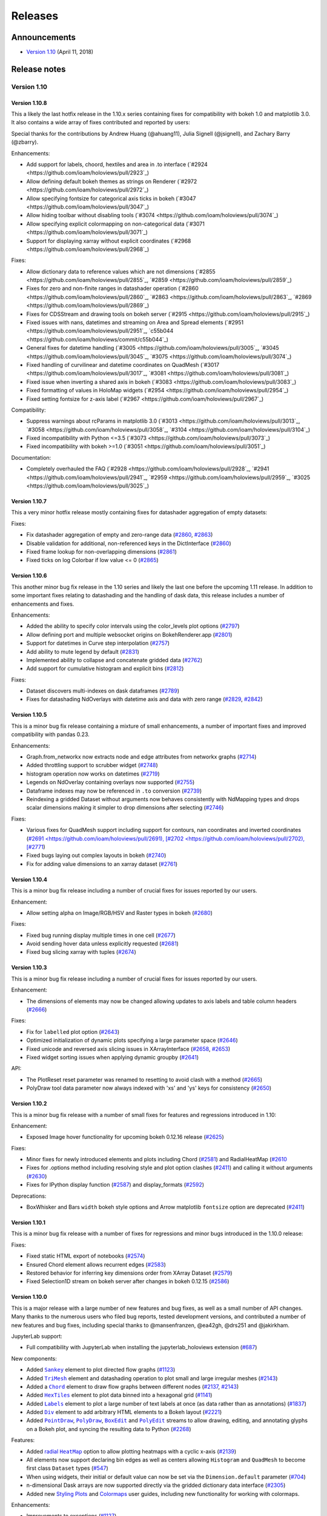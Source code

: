 Releases
========

  .. Converted from RST using: pandoc -s -t rst ../CHANGELOG.md -o CHANGELOG.rst
     Take care with backticks in links!

Announcements
*************

* `Version 1.10 <http://blog.holoviews.org/release_1.10.html>`__ (April 11, 2018)


Release notes
*************

Version 1.10
~~~~~~~~~~~~

Version 1.10.8
--------------

This a likely the last hotfix release in the 1.10.x series containing
fixes for compatibility with bokeh 1.0 and matplotlib 3.0. It also
contains a wide array of fixes contributed and reported by users:

Special thanks for the contributions by Andrew Huang (@ahuang11),
Julia Signell (@jsignell), and Zachary Barry (@zbarry).

Enhancements:

- Add support for labels, choord, hextiles and area in .to interface
  (`#2924 <https://github.com/ioam/holoviews/pull/2923`_)
- Allow defining default bokeh themes as strings on Renderer
  (`#2972 <https://github.com/ioam/holoviews/pull/2972`_)
- Allow specifying fontsize for categorical axis ticks in bokeh
  (`#3047 <https://github.com/ioam/holoviews/pull/3047`_)
- Allow hiding toolbar without disabling tools
  (`#3074 <https://github.com/ioam/holoviews/pull/3074`_)
- Allow specifying explicit colormapping on non-categorical data
  (`#3071 <https://github.com/ioam/holoviews/pull/3071`_)
- Support for displaying xarray without explicit coordinates
  (`#2968 <https://github.com/ioam/holoviews/pull/2968`_)

Fixes:

- Allow dictionary data to reference values which are not dimensions
  (`#2855 <https://github.com/ioam/holoviews/pull/2855`_,
  `#2859 <https://github.com/ioam/holoviews/pull/2859`_)
- Fixes for zero and non-finite ranges in datashader operation
  (`#2860 <https://github.com/ioam/holoviews/pull/2860`_,
  `#2863 <https://github.com/ioam/holoviews/pull/2863`_,
  `#2869 <https://github.com/ioam/holoviews/pull/2869`_)
- Fixes for CDSStream and drawing tools on bokeh server
  (`#2915 <https://github.com/ioam/holoviews/pull/2915`_)
- Fixed issues with nans, datetimes and streaming on Area and Spread
  elements (`#2951 <https://github.com/ioam/holoviews/pull/2951`_,
  `c55b044 <https://github.com/ioam/holoviews/commit/c55b044`_)
- General fixes for datetime handling
  (`#3005 <https://github.com/ioam/holoviews/pull/3005`_,
  `#3045 <https://github.com/ioam/holoviews/pull/3045`_,
  `#3075 <https://github.com/ioam/holoviews/pull/3074`_)
- Fixed handling of curvilinear and datetime coordinates on QuadMesh
  (`#3017 <https://github.com/ioam/holoviews/pull/3017`_,
  `#3081 <https://github.com/ioam/holoviews/pull/3081`_)
- Fixed issue when inverting a shared axis in bokeh
  (`#3083 <https://github.com/ioam/holoviews/pull/3083`_)
- Fixed formatting of values in HoloMap widgets
  (`#2954 <https://github.com/ioam/holoviews/pull/2954`_)
- Fixed setting fontsize for z-axis label
  (`#2967 <https://github.com/ioam/holoviews/pull/2967`_)

Compatibility:

- Suppress warnings about rcParams in matplotlib 3.0
  (`#3013 <https://github.com/ioam/holoviews/pull/3013`_,
  `#3058 <https://github.com/ioam/holoviews/pull/3058`_,
  `#3104 <https://github.com/ioam/holoviews/pull/3104`_)
- Fixed incompatibility with Python <=3.5
  (`#3073 <https://github.com/ioam/holoviews/pull/3073`_)
- Fixed incompatibility with bokeh >=1.0
  (`#3051 <https://github.com/ioam/holoviews/pull/3051`_)

Documentation:

- Completely overhauled the FAQ
  (`#2928 <https://github.com/ioam/holoviews/pull/2928`_,
  `#2941 <https://github.com/ioam/holoviews/pull/2941`_,
  `#2959 <https://github.com/ioam/holoviews/pull/2959`_,
  `#3025 <https://github.com/ioam/holoviews/pull/3025`_)


Version 1.10.7
--------------

This a very minor hotfix release mostly containing fixes for datashader
aggregation of empty datasets:

Fixes:

- Fix datashader aggregation of empty and zero-range data
  (`#2860 <https://github.com/ioam/holoviews/pull/2860>`_,
  `#2863 <https://github.com/ioam/holoviews/pull/2863>`_)
- Disable validation for additional, non-referenced keys in the
  DictInterface (`#2860 <https://github.com/ioam/holoviews/pull/2860>`_)
- Fixed frame lookup for non-overlapping dimensions
  (`#2861 <https://github.com/ioam/holoviews/pull/2861>`_)
- Fixed ticks on log Colorbar if low value <= 0
  (`#2865 <https://github.com/ioam/holoviews/pull/2865>`_)


Version 1.10.6
--------------

This another minor bug fix release in the 1.10 series and likely the
last one before the upcoming 1.11 release. In addition to some important
fixes relating to datashading and the handling of dask data, this
release includes a number of enhancements and fixes.

Enhancements:

- Added the ability to specify color intervals using the color_levels
  plot options (`#2797 <https://github.com/ioam/holoviews/pull/2797>`_)
- Allow defining port and multiple websocket origins on BokehRenderer.app
  (`#2801 <https://github.com/ioam/holoviews/pull/2801>`_)
- Support for datetimes in Curve step interpolation
  (`#2757 <https://github.com/ioam/holoviews/pull/2757>`_)
- Add ability to mute legend by default
  (`#2831 <https://github.com/ioam/holoviews/pull/2831>`_)
- Implemented ability to collapse and concatenate gridded data
  (`#2762 <https://github.com/ioam/holoviews/pull/2762>`_)
- Add support for cumulative histogram and explicit bins
  (`#2812 <https://github.com/ioam/holoviews/pull/2812>`_)

Fixes:

- Dataset discovers multi-indexes on dask dataframes
  (`#2789 <https://github.com/ioam/holoviews/pull/2789>`_)
- Fixes for datashading NdOverlays with datetime axis and data with
  zero range (`#2829 <https://github.com/ioam/holoviews/pull/2829>`_,
  `#2842 <https://github.com/ioam/holoviews/pull/2842>`_)

Version 1.10.5
--------------

This is a minor bug fix release containing a mixture of small
enhancements, a number of important fixes and improved compatibility
with pandas 0.23.

Enhancements:

- Graph.from_networkx now extracts node and edge attributes from
  networkx graphs
  (`#2714 <https://github.com/ioam/holoviews/pull/2714>`_)
- Added throttling support to scrubber widget
  (`#2748 <https://github.com/ioam/holoviews/pull/2748>`_)
- histogram operation now works on datetimes
  (`#2719 <https://github.com/ioam/holoviews/pull/2719>`_)
- Legends on NdOverlay containing overlays now supported
  (`#2755 <https://github.com/ioam/holoviews/pull/2755>`_)
- Dataframe indexes may now be referenced in ``.to`` conversion
  (`#2739 <https://github.com/ioam/holoviews/pull/2739>`_)
- Reindexing a gridded Dataset without arguments now behaves
  consistently with NdMapping types and drops scalar dimensions making
  it simpler to drop dimensions after selecting
  (`#2746 <https://github.com/ioam/holoviews/pull/2746>`_)

Fixes:

- Various fixes for QuadMesh support including support for contours,
  nan coordinates and inverted coordinates
  (`#2691 <https://github.com/ioam/holoviews/pull/2691),
  [#2702 <https://github.com/ioam/holoviews/pull/2702),
  [#2771 <https://github.com/ioam/holoviews/pull/2771>`_)
- Fixed bugs laying out complex layouts in bokeh
  (`#2740 <https://github.com/ioam/holoviews/pull/2740>`_)
- Fix for adding value dimensions to an xarray dataset
  (`#2761 <https://github.com/ioam/holoviews/pull/2761>`_)


Version 1.10.4
--------------

This is a minor bug fix release including a number of crucial fixes
for issues reported by our users.

Enhancement:

- Allow setting alpha on Image/RGB/HSV and Raster types in bokeh
  (`#2680 <https://github.com/ioam/holoviews/pull/2680>`_)

Fixes:

- Fixed bug running display multiple times in one cell
  (`#2677 <https://github.com/ioam/holoviews/pull/2677>`_)
- Avoid sending hover data unless explicitly requested
  (`#2681 <https://github.com/ioam/holoviews/pull/2681>`_)
- Fixed bug slicing xarray with tuples
  (`#2674 <https://github.com/ioam/holoviews/pull/2674>`_)


Version 1.10.3
--------------

This is a minor bug fix release including a number of crucial fixes for
issues reported by our users.

Enhancement:

-  The dimensions of elements may now be changed allowing updates to
   axis labels and table column headers
   (`#2666 <https://github.com/ioam/holoviews/pull/2666>`__)

Fixes:

-  Fix for ``labelled`` plot option
   (`#2643 <https://github.com/ioam/holoviews/pull/2643>`__)
-  Optimized initialization of dynamic plots specifying a large
   parameter space
   (`#2646 <https://github.com/ioam/holoviews/pull/2646>`__)
-  Fixed unicode and reversed axis slicing issues in XArrayInterface
   (`#2658 <https://github.com/ioam/holoviews/issues/2658>`__,
   `#2653 <https://github.com/ioam/holoviews/pull/2653>`__)
-  Fixed widget sorting issues when applying dynamic groupby
   (`#2641 <https://github.com/ioam/holoviews/issues/2641>`__)

API:

-  The PlotReset reset parameter was renamed to resetting to avoid clash
   with a method
   (`#2665 <https://github.com/ioam/holoviews/pull/2665>`__)
-  PolyDraw tool data parameter now always indexed with 'xs' and 'ys'
   keys for consistency
   (`#2650 <https://github.com/ioam/holoviews/issues/2650>`__)

Version 1.10.2
--------------

This is a minor bug fix release with a number of small fixes for
features and regressions introduced in 1.10:

Enhancement:

-  Exposed Image hover functionality for upcoming bokeh 0.12.16 release
   (`#2625 <https://github.com/ioam/holoviews/pull/2625>`__)

Fixes:

-  Minor fixes for newly introduced elements and plots including Chord
   (`#2581 <https://github.com/ioam/holoviews/issues/2581>`__) and
   RadialHeatMap
   (`#2610 <https://github.com/ioam/holoviews/issues/2610>`__
-  Fixes for .options method including resolving style and plot option
   clashes (`#2411 <https://github.com/ioam/holoviews/issues/2411>`__)
   and calling it without arguments
   (`#2630 <https://github.com/ioam/holoviews/pull/2630>`__)
-  Fixes for IPython display function
   (`#2587 <https://github.com/ioam/holoviews/issues/2587>`__) and
   display\_formats
   (`#2592 <https://github.com/ioam/holoviews/issues/2592>`__)

Deprecations:

-  BoxWhisker and Bars ``width`` bokeh style options and Arrow
   matplotlib ``fontsize`` option are deprecated
   (`#2411 <https://github.com/ioam/holoviews/issues/2411>`__)

Version 1.10.1
--------------

This is a minor bug fix release with a number of fixes for regressions
and minor bugs introduced in the 1.10.0 release:

Fixes:

-  Fixed static HTML export of notebooks
   (`#2574 <https://github.com/ioam/holoviews/pull/2574>`__)
-  Ensured Chord element allows recurrent edges
   (`#2583 <https://github.com/ioam/holoviews/pull/2583>`__)
-  Restored behavior for inferring key dimensions order from XArray
   Dataset (`#2579 <https://github.com/ioam/holoviews/pull/2579>`__)
-  Fixed Selection1D stream on bokeh server after changes in bokeh
   0.12.15 (`#2586 <https://github.com/ioam/holoviews/pull/2586>`__)

Version 1.10.0
--------------

This is a major release with a large number of new features and bug
fixes, as well as a small number of API changes. Many thanks to the
numerous users who filed bug reports, tested development versions, and
contributed a number of new features and bug fixes, including special
thanks to @mansenfranzen, @ea42gh, @drs251 and @jakirkham.

JupyterLab support:

-  Full compatibility with JupyterLab when installing the
   jupyterlab\_holoviews extension
   (`#687 <https://github.com/ioam/holoviews/issues/687>`__)

New components:

-  Added |Sankey|_ element to plot directed flow graphs
   (`#1123 <https://github.com/ioam/holoviews/issues/1123>`__)
-  Added |TriMesh|_ element
   and datashading operation to plot small and large irregular meshes
   (`#2143 <https://github.com/ioam/holoviews/issues/2143>`__)
-  Added a |Chord|_ element
   to draw flow graphs between different nodes
   (`#2137 <https://github.com/ioam/holoviews/issues/2137>`__,
   `#2143 <https://github.com/ioam/holoviews/pull/2143>`__)
-  Added |HexTiles|_ element
   to plot data binned into a hexagonal grid
   (`#1141 <https://github.com/ioam/holoviews/issues/1141>`__)
-  Added |Labels|_ element
   to plot a large number of text labels at once (as data rather than as
   annotations)
   (`#1837 <https://github.com/ioam/holoviews/issues/1837>`__)
-  Added |Div|_ element
   to add arbitrary HTML elements to a Bokeh layout
   (`#2221 <https://github.com/ioam/holoviews/issues/2221>`__)
-  Added |PointDraw|_, |PolyDraw|_, |BoxEdit|_ and |PolyEdit|_
   streams to allow drawing, editing, and annotating glyphs on a Bokeh
   plot, and syncing the resulting data to Python
   (`#2268 <https://github.com/ioam/holoviews/issues/2459>`__)

Features:

-  Added |radial HeatMap|_  option to allow plotting heatmaps with a cyclic x-axis
   (`#2139 <https://github.com/ioam/holoviews/pull/2139>`__)
-  All elements now support declaring bin edges as well as centers
   allowing ``Histogram`` and ``QuadMesh`` to become first class
   ``Dataset`` types
   (`#547 <https://github.com/ioam/holoviews/issues/547>`__)
-  When using widgets, their initial or default value can now be set via
   the ``Dimension.default`` parameter
   (`#704 <https://github.com/ioam/holoviews/issues/704>`__)
-  n-dimensional Dask arrays are now supported directly via the gridded
   dictionary data interface
   (`#2305 <https://github.com/ioam/holoviews/pull/2305>`__)
-  Added new `Styling
   Plots <http://holoviews.org/user_guide/Styling_Plots.html>`__ and
   `Colormaps <http://holoviews.org/user_guide/Colormaps.html>`__ user
   guides, including new functionality for working with colormaps.

Enhancements:

-  Improvements to exceptions
   (`#1127 <https://github.com/ioam/holoviews/issues/1127>`__)
-  Toolbar position and merging (via a new ``merge_toolbar`` option) can
   now be controlled for Layout and Grid plots
   (`#1977 <https://github.com/ioam/holoviews/issues/1977>`__)
-  Bokeh themes can now be applied at the renderer level
   (`#1861 <https://github.com/ioam/holoviews/issues/1861>`__)
-  Dataframe and Series index can now be referenced by name when
   constructing an element
   (`#2000 <https://github.com/ioam/holoviews/issues/2000>`__)
-  Option-setting methods such as ``.opts``, ``.options`` and
   ``hv.opts`` now allow specifying the backend instead of defaulting to
   the current backend
   (`#1801 <https://github.com/ioam/holoviews/issues/1801>`__)
-  Handled API changes in streamz 0.3.0 in Buffer stream
   (`#2409 <https://github.com/ioam/holoviews/issues/2409>`__)
-  Supported GIF output on windows using new Matplotlib pillow animation
   support (`#385 <https://github.com/ioam/holoviews/issues/385>`__)
-  Provided simplified interface to ``rasterize`` most element types
   using datashader
   (`#2465 <https://github.com/ioam/holoviews/pull/2465>`__)
-  ``Bivariate`` element now support ``levels`` as a plot option
   (`#2099 <https://github.com/ioam/holoviews/issues/2099>`__)
-  ``NdLayout`` and ``GridSpace`` now consistently support ``*`` overlay
   operation (`#2075 <https://github.com/ioam/holoviews/issues/2075>`__)
-  The Bokeh backend no longer has a hard dependency on Matplotlib
   (`#829 <https://github.com/ioam/holoviews/issues/829>`__)
-  ``DynamicMap`` may now return (``Nd``)\ ``Overlay`` with varying
   number of elements
   (`#1388 <https://github.com/ioam/holoviews/issues/1388>`__)
-  In the notebook, deleting or re-executing a cell will now delete the
   plot and clean up any attached streams
   (`#2141 <https://github.com/ioam/holoviews/issues/2141>`__)
-  Added ``color_levels`` plot option to set discrete number of levels
   during colormapping
   (`#2483 <https://github.com/ioam/holoviews/pull/2483>`__)
-  Expanded the `Large
   Data <http://holoviews.org/user_guide/Large_Data.html>`__ user guide
   to show examples of all Element and Container types supported for
   datashading and give performance guidelines.

Fixes:

-  ``Layout`` and ``Overlay`` objects no longer create lower-case nodes
   on attribute access
   (`#2331 <https://github.com/ioam/holoviews/pull/2331>`__)
-  ``Dimension.step`` now correctly respects both integer and float
   steps (`#1707 <https://github.com/ioam/holoviews/issues/1707>`__)
-  Fixed timezone issues when using linked streams on datetime axes
   (`#2459 <https://github.com/ioam/holoviews/issues/2459>`__)

Changes affecting backwards compatibility:

-  Image elements now expect and validate regular sampling
   (`#1869 <https://github.com/ioam/holoviews/issues/1869>`__); for
   genuinely irregularly sampled data QuadMesh should be used.
-  Tabular elements will no longer default to use ``ArrayInterface``,
   instead preferring pandas and dictionary data formats
   (`#1236 <https://github.com/ioam/holoviews/issues/1236>`__)
-  ``Cycle``/``Palette`` values are no longer zipped together; instead
   they now cycle independently
   (`#2333 <https://github.com/ioam/holoviews/pull/2333>`__)
-  The default color ``Cycle`` was expanded to provide more unique
   colors (`#2483 <https://github.com/ioam/holoviews/pull/2483>`__)
-  Categorical colormapping was made consistent across backends,
   changing the behavior of categorical Matplotlib colormaps
   (`#2483 <https://github.com/ioam/holoviews/pull/2483>`__)
-  Disabled auto-indexable property of the Dataset baseclass, i.e. if a
   single column is supplied no integer index column is added
   automatically
   (`#2522 <https://github.com/ioam/holoviews/pull/2522>`__)


Version 1.9
~~~~~~~~~~~


Version 1.9.5
-------------

This release includes a very small number of minor bugfixes and a new
feature to simplify setting options in python:

Enhancements:

-  Added .options method for simplified options setting.
   (`#2306 <https://github.com/ioam/holoviews/pull/2306>`__)

Fixes:

-  Allow plotting bytes datausing the Bokeh backend in python3
   (`#2357 <https://github.com/ioam/holoviews/pull/2357>`__)
-  Allow .range to work on data with heterogeneous types in Python 3
   (`#2345 <https://github.com/ioam/holoviews/pull/2345>`__)
-  Fixed bug streaming data containing datetimes using bokeh>-0.12.14
   (`#2383 <https://github.com/ioam/holoviews/pull/2383>`__)

Version 1.9.4
-------------

This release contains a small number of important bug fixes:

-  Compatibility with recent versions of Dask and pandas
   (`#2329 <https://github.com/ioam/holoviews/pull/2329>`__)
-  Fixed bug referencing columns containing non-alphanumeric characters
   in Bokeh Tables
   (`#2336 <https://github.com/ioam/holoviews/pull/2336>`__)
-  Fixed issue in regrid operation
   (`2337 <https://github.com/ioam/holoviews/pull/2337>`__)
-  Fixed issue when using datetimes with datashader when processing
   ranges (`#2344 <https://github.com/ioam/holoviews/pull/2344>`__)

Version 1.9.3
-------------

This release contains a number of important bug fixes and minor
enhancements.

Particular thanks to @jbampton, @ea42gh, @laleph, and @drs251 for a
number of fixes and improvements to the documentation.

Enhancements:

-  Optimized rendering of stream based OverlayPlots
   (`#2253 <https://github.com/ioam/holoviews/pull/2253>`__)
-  Added ``merge_toolbars`` and ``toolbar`` options to control toolbars
   on ``Layout`` and Grid plots
   (`#2289 <https://github.com/ioam/holoviews/pull/2289>`__)
-  Optimized rendering of ``VectorField``
   (`#2314 <https://github.com/ioam/holoviews/pull/2289>`__)
-  Improvements to documentation
   (`#2198 <https://github.com/ioam/holoviews/pull/2198>`__,
   `#2220 <https://github.com/ioam/holoviews/pull/2220>`__,
   `#2233 <https://github.com/ioam/holoviews/pull/2233>`__,
   `#2235 <https://github.com/ioam/holoviews/pull/2235>`__,
   `#2316 <https://github.com/ioam/holoviews/pull/2316>`__)
-  Improved Bokeh ``Table`` formatting
   (`#2267 <https://github.com/ioam/holoviews/pull/2267>`__)
-  Added support for handling datetime.date types
   (`#2267 <https://github.com/ioam/holoviews/pull/2267>`__)
-  Add support for pre- and post-process hooks on operations
   (`#2246 <https://github.com/ioam/holoviews/pull/2246>`__,
   `#2334 <https://github.com/ioam/holoviews/pull/2334>`__)

Fixes:

-  Fix for Bokeh server widgets
   (`#2218 <https://github.com/ioam/holoviews/pull/2218>`__)
-  Fix using event based streams on Bokeh server
   (`#2239 <https://github.com/ioam/holoviews/pull/2239>`__,
   `#2256 <https://github.com/ioam/holoviews/pull/2256>`__)
-  Switched to drawing ``Distribution``, ``Area`` and ``Spread`` using
   patch glyphs in Bokeh fixing legends
   (`#2225 <https://github.com/ioam/holoviews/pull/2225>`__)
-  Fixed categorical coloring of ``Polygons``/``Path`` elements in
   Matplotlib (`#2259 <https://github.com/ioam/holoviews/pull/2259>`__)
-  Fixed bug computing categorical datashader aggregates
   (`#2295 <https://github.com/ioam/holoviews/pull/2295>`__)
-  Allow using ``Empty`` object in ``AdjointLayout``
   (`#2275 <https://github.com/ioam/holoviews/pull/2275>`__)

API Changes:

-  Renamed ``Trisurface`` to ``TriSurface`` for future consistency
   (`#2219 <https://github.com/ioam/holoviews/pull/2219>`__)

Version 1.9.2
-------------

This release is a minor bug fix release patching various issues which
were found in the 1.9.1 release.

Enhancements:

-  Improved the Graph element, optimizing the constructor and adding
   support for defining a ``edge_color_index``
   (`#2145 <https://github.com/ioam/holoviews/pull/2145>`__)
-  Added support for adding jitter to Bokeh Scatter and Points plots
   (`e56208 <https://github.com/ioam/holoviews/commit/e56208e1eb6e1e4af67b6a3ffbb5a925bfc37e14>`__)

Fixes:

-  Ensure dimensions, group and label are inherited when casting Image
   to QuadMesh (`#2144 <https://github.com/ioam/holoviews/pull/2144>`__)
-  Handle compatibility for Bokeh version >- 0.12.11
   (`#2159 <https://github.com/ioam/holoviews/pull/2159>`__)
-  Fixed broken Bokeh ArrowPlot
   (`#2172 <https://github.com/ioam/holoviews/pull/2172>`__)
-  Fixed Pointer based streams on datetime axes
   (`#2179 <https://github.com/ioam/holoviews/pull/2179>`__)
-  Allow constructing and plotting of empty Distribution and Bivariate
   elements (`#2190 <https://github.com/ioam/holoviews/pull/2190>`__)
-  Added support for hover info on Bokeh BoxWhisker plots
   (`#2187 <https://github.com/ioam/holoviews/pull/2187>`__)
-  Fixed bug attaching streams to (Nd)Overlay types
   (`#2194 <https://github.com/ioam/holoviews/pull/2194>`__)

Version 1.9.1
-------------

This release is a minor bug fix release patching various issues which
were found in the 1.9.0 release.

Enhancements:

-  Exposed min\_alpha parameter on datashader shade and datashade
   operations (`#2109 <https://github.com/ioam/holoviews/pull/2109>`__)

Fixes:

-  Fixed broken Bokeh server linked stream throttling
   (`#2112 <https://github.com/ioam/holoviews/pull/2112>`__)
-  Fixed bug in Bokeh callbacks preventing linked streams using Bokeh's
   on\_event callbacks from working
   (`#2112 <https://github.com/ioam/holoviews/pull/2112>`__)
-  Fixed insufficient validation issue for Image and bugs when applying
   regrid operation to xarray based Images
   (`#2117 <https://github.com/ioam/holoviews/pull/2117>`__)
-  Fixed handling of dimensions and empty elements in univariate\_kde
   and bivariate\_kde operations
   (`#2103 <https://github.com/ioam/holoviews/pull/2103>`__)

Version 1.9.0
-------------

This release includes a large number of long awaited features,
improvements and bug fixes, including streaming and graph support,
binary transfer of Bokeh data, fast Image/RGB regridding, first-class
statistics elements and a complete overhaul of the geometry elements.

Particular thanks to all users and contributers who have reported issues
and submitted pull requests.

Features:

-  The kdim and vdim keyword arguments are now positional making the
   declaration of elements less verbose (e.g. Scatter(data, 'x', 'y'))
   (`#1946 <https://github.com/ioam/holoviews/pull/1946>`__)
-  Added Graph, Nodes, and EdgePaths elements adding support for
   plotting network graphs
   (`#1829 <https://github.com/ioam/holoviews/pull/1829>`__)
-  Added datashader based regrid operation for fast Image and RGB
   regridding (`#1773 <https://github.com/ioam/holoviews/pull/1773>`__)
-  Added support for binary transport when plotting with Bokeh,
   providing huge speedups for dynamic plots
   (`#1894 <https://github.com/ioam/holoviews/pull/1894>`__,
   `#1896 <https://github.com/ioam/holoviews/pull/1896>`__)
-  Added Pipe and Buffer streams for streaming data support
   (`#2011 <https://github.com/ioam/holoviews/pull/2011>`__)
-  Add support for datetime axes on Image, RGB and when applying
   datashading and regridding operations
   (`#2023 <https://github.com/ioam/holoviews/pull/2023>`__)
-  Added Distribution and Bivariate as first class elements which can be
   plotted with Matplotlib and Bokeh without depending on seaborn
   (`#1985 <https://github.com/ioam/holoviews/pull/1985>`__)
-  Completely overhauled support for plotting geometries with Path,
   Contours and Polygons elements including support for coloring
   individual segments and paths by value
   (`#1991 <https://github.com/ioam/holoviews/pull/1991>`__)

Enhancements:

-  Add support for adjoining all elements on Matplotlib plots
   (`#1033 <https://github.com/ioam/holoviews/pull/1033>`__)
-  Improved exception handling for data interfaces
   (`#2041 <https://github.com/ioam/holoviews/pull/2041>`__)
-  Add groupby argument to histogram operation
   (`#1725 <https://github.com/ioam/holoviews/pull/1725>`__)
-  Add support for reverse sort on Dataset elements
   (`#1843 <https://github.com/ioam/holoviews/pull/1843>`__)
-  Added support for invert\_x/yaxis on all elements
   (`#1872 <https://github.com/ioam/holoviews/pull/1872>`__,
   `#1919 <https://github.com/ioam/holoviews/pull/1919>`__)

Fixes:

-  Fixed a bug in Matplotlib causing the first frame in gif and mp4
   getting stuck
   (`#1922 <https://github.com/ioam/holoviews/pull/1922>`__)
-  Fixed various issues with support for new nested categorical axes in
   Bokeh (`#1933 <https://github.com/ioam/holoviews/pull/1933>`__)
-  A large range of other bug fixes too long to list here.

Changes affecting backwards compatibility:

-  The contours operation no longer overlays the contours on top of the
   supplied Image by default and returns a single Contours/Polygons
   rather than an NdOverlay of them
   (`#1991 <https://github.com/ioam/holoviews/pull/1991>`__)
-  The values of the Distribution element should now be defined as a key
   dimension (`#1985 <https://github.com/ioam/holoviews/pull/1985>`__)
-  The seaborn interface was removed in its entirety being replaced by
   first class support for statistics elements such as Distribution and
   Bivariate (`#1985 <https://github.com/ioam/holoviews/pull/1985>`__)
-  Since kdims and vdims can now be passed as positional arguments the
   bounds argument on Image is no longer positional
   (`#1946 <https://github.com/ioam/holoviews/pull/1946>`__).
-  The datashade and shade cmap was reverted back to blue due to issues
   with the fire cmap against a white background.
   (`#2078 <https://github.com/ioam/holoviews/pull/2078>`__)
-  Dropped all support for Bokeh versions older than 0.12.10
-  histogram operation now returns Histogram elements with less generic
   value dimension and customizable label
   (`#1836 <https://github.com/ioam/holoviews/pull/1836>`__)

Version 1.8.4
-------------

This bugfix release includes a number of critical fixes for compatiblity
with Bokeh 0.12.9 along with various other bug fixes. Many thanks to our
users for various detailed bug reports, feedback and contributions.

Fixes:

-  Fixes to register BoundsXY stream.
   (`#1826 <https://github.com/ioam/holoviews/pull/1826>`__)
-  Fix for Bounds streams on Bokeh server.
   (`#1883 <https://github.com/ioam/holoviews/pull/1883>`__)
-  Compatibility with Matplotlib 2.1
   (`#1842 <https://github.com/ioam/holoviews/pull/1842>`__)
-  Fixed bug in scrubber widget and support for scrubbing discrete
   DynamicMaps (`#1832 <https://github.com/ioam/holoviews/pull/1832>`__)
-  Various fixes for compatibility with Bokeh 0.12.9
   (`#1849 <https://github.com/ioam/holoviews/pull/1849>`__,
   `#1866 <https://github.com/ioam/holoviews/pull/1886>`__)
-  Fixes for setting QuadMesh ranges.
   (`#1876 <https://github.com/ioam/holoviews/pull/1876>`__)
-  Fixes for inverting Image/RGB/Raster axes in Bokeh.
   (`#1872 <https://github.com/ioam/holoviews/pull/1872>`__)

Version 1.8.3
-------------

This bugfix release fixes a number of minor issues identified since the
last release:

Features:

-  Add support for setting the Bokeh sizing\_mode as a plot option
   (`#1813 <https://github.com/ioam/holoviews/pull/1813>`__)

Fixes:

-  Handle StopIteration on DynamicMap correctly.
   (`#1792 <https://github.com/ioam/holoviews/pull/1792>`__)
-  Fix bug with linked streams on empty source element
   (`#1725 <https://github.com/ioam/holoviews/pull/1806>`__)
-  Compatibility with latest datashader 0.6.0 release
   (`#1773 <https://github.com/ioam/holoviews/pull/1773>`__)
-  Fixed missing HTML closing tag in extension
   (`#1797 <https://github.com/ioam/holoviews/issues/1797>`__,
   `#1809 <https://github.com/ioam/holoviews/pull/1809>`__)
-  Various fixes and improvements for documentation
   (`#1664 <https://github.com/ioam/holoviews/pull/1664>`__,
   `#1796 <https://github.com/ioam/holoviews/pull/1796>`__)

Version 1.8.2
-------------

This bugfix release addresses a number of minor issues identified since
the 1.8.1 release:

Feature:

-  Added support for groupby to histogram operation.
   (`#1725 <https://github.com/ioam/holoviews/pull/1725>`__)

Fixes:

-  Fixed problem with HTML export due to new extension logos.
   (`#1778 <https://github.com/ioam/holoviews/pull/1778>`__)
-  Replaced deprecated ``__call__`` usage with opts method throughout
   codebase. (`#1759 <https://github.com/ioam/holoviews/pull/1759>`__,
   `#1763 <https://github.com/ioam/holoviews/pull/1763>`__,
   `#1779 <https://github.com/ioam/holoviews/pull/1779>`__)
-  Fixed pip installation.
   (`#1782 <https://github.com/ioam/holoviews/pull/1782>`__)
-  Fixed miscellaneous bugs
   (`#1724 <https://github.com/ioam/holoviews/pull/1724>`__,
   `#1739 <https://github.com/ioam/holoviews/pull/1739>`__,
   `#1711 <https://github.com/ioam/holoviews/pull/1711>`__)

Version 1.8.1
-------------

This bugfix release addresses a number of minor issues identified since
the 1.8 release:

Feature:

-  All enabled plotting extension logos now shown
   (`#1694 <https://github.com/ioam/holoviews/pull/1694>`__)

Fixes:

-  Updated search ordering when looking for holoviews.rc
   (`#1700 <https://github.com/ioam/holoviews/pull/1700>`__)
-  Fixed lower bound inclusivity bug when no upper bound supplied
   (`#1686 <https://github.com/ioam/holoviews/pull/1686>`__)
-  Raise SkipRendering error when plotting nested layouts
   (`#1687 <https://github.com/ioam/holoviews/pull/1687>`__)
-  Added safety margin for grid axis constraint issue
   (`#1695 <https://github.com/ioam/holoviews/pull/1685>`__)
-  Fixed bug when using +framewise
   (`#1685 <https://github.com/ioam/holoviews/pull/1685>`__)
-  Fixed handling of Spacer models in sparse grid
   (`#1682 <https://github.com/ioam/holoviews/pull/>`__)
-  Renamed Bounds to BoundsXY for consistency
   (`#1672 <https://github.com/ioam/holoviews/pull/1672>`__)
-  Fixed Bokeh log axes with axis lower bound <-0
   (`#1691 <https://github.com/ioam/holoviews/pull/1691>`__)
-  Set default datashader cmap to fire
   (`#1697 <https://github.com/ioam/holoviews/pull/1697>`__)
-  Set SpikesPlot color index to None by default
   (`#1671 <https://github.com/ioam/holoviews/pull/1671>`__)
-  Documentation fixes
   (`#1662 <https://github.com/ioam/holoviews/pull/1662>`__,
   `#1665 <https://github.com/ioam/holoviews/pull/1665>`__,
   `#1690 <https://github.com/ioam/holoviews/pull/1690>`__,
   `#1692 <https://github.com/ioam/holoviews/pull/1692>`__,
   `#1658 <https://github.com/ioam/holoviews/pull/1658>`__)

Version 1.8.0
-------------

This release includes a complete and long awaited overhaul of the
HoloViews documentation and website, with a new gallery, getting-started
section, and logo. In the process, we have also improved and made small
fixes to all of the major new functionality that appeared in 1.7.0 but
was not properly documented until now. We want to thank all our old and
new contributors for providing feedback, bug reports, and pull requests.

Major features:

-  Completely overhauled the documentation and website
   (`#1384 <https://github.com/ioam/holoviews/pull/1384>`__,
   `#1473 <https://github.com/ioam/holoviews/pull/1473>`__,
   `#1476 <https://github.com/ioam/holoviews/pull/1476>`__,
   `#1473 <https://github.com/ioam/holoviews/pull/1473>`__,
   `#1537 <https://github.com/ioam/holoviews/pull/1537>`__,
   `#1585 <https://github.com/ioam/holoviews/pull/1585>`__,
   `#1628 <https://github.com/ioam/holoviews/pull/1628>`__,
   `#1636 <https://github.com/ioam/holoviews/pull/1636>`__)
-  Replaced dependency on bkcharts with new Bokeh bar plot
   (`#1416 <https://github.com/ioam/holoviews/pull/1416>`__) and Bokeh
   BoxWhisker plot
   (`#1604 <https://github.com/ioam/holoviews/pull/1604>`__)
-  Added support for drawing the ``Arrow`` annotation in Bokeh
   (`#1608 <https://github.com/ioam/holoviews/pull/1608>`__)
-  Added periodic method DynamicMap to schedule recurring events
   (`#1429 <https://github.com/ioam/holoviews/pull/1429>`__)
-  Cleaned up the API for deploying to Bokeh server
   (`#1444 <https://github.com/ioam/holoviews/pull/1444>`__,
   `#1469 <https://github.com/ioam/holoviews/pull/1469>`__,
   `#1486 <https://github.com/ioam/holoviews/pull/1486>`__)
-  Validation of invalid backend specific options
   (`#1465 <https://github.com/ioam/holoviews/pull/1465>`__)
-  Added utilities and entry points to convert notebooks to scripts
   including magics
   (`#1491 <https://github.com/ioam/holoviews/pull/1491>`__)
-  Added support for rendering to png in Bokeh backend
   (`#1493 <https://github.com/ioam/holoviews/pull/1493>`__)
-  Made Matplotlib and Bokeh styling more consistent and dropped custom
   Matplotlib rc file
   (`#1518 <https://github.com/ioam/holoviews/pull/1518>`__)
-  Added ``iloc`` and ``ndloc`` method to allow integer based indexing
   on tabular and gridded datasets
   (`#1435 <https://github.com/ioam/holoviews/pull/1435>`__)
-  Added option to restore case sensitive completion order by setting
   ``hv.extension.case_sensitive_completion-True`` in python or via
   holoviews.rc file
   (`#1613 <https://github.com/ioam/holoviews/pull/1613>`__)

Other new features and improvements:

-  Optimized datashading of ``NdOverlay``
   (`#1430 <https://github.com/ioam/holoviews/pull/1430>`__)
-  Expose last ``DynamicMap`` args and kwargs on Callable
   (`#1453 <https://github.com/ioam/holoviews/pull/1453>`__)
-  Allow colormapping ``Contours`` Element
   (`#1499 <https://github.com/ioam/holoviews/pull/1499>`__)
-  Add support for fixed ticks with labels in Bokeh backend
   (`#1503 <https://github.com/ioam/holoviews/pull/1503>`__)
-  Added a ``clim`` parameter to datashade controlling the color range
   (`#1508 <https://github.com/ioam/holoviews/pull/1508>`__)
-  Add support for wrapping xarray DataArrays containing Dask arrays
   (`#1512 <https://github.com/ioam/holoviews/pull/1512>`__)
-  Added support for aggregating to target ``Image`` dimensions in
   datashader ``aggregate`` operation
   (`#1513 <https://github.com/ioam/holoviews/pull/1513>`__)
-  Added top-level hv.extension and ``hv.renderer`` utilities
   (`#1517 <https://github.com/ioam/holoviews/pull/1517>`__)
-  Added support for ``Splines`` defining multiple cubic splines in
   Bokeh (`#1529 <https://github.com/ioam/holoviews/pull/1529>`__)
-  Add support for redim.label to quickly define dimension labels
   (`#1541 <https://github.com/ioam/holoviews/pull/1541>`__)
-  Add ``BoundsX`` and ``BoundsY`` streams
   (`#1554 <https://github.com/ioam/holoviews/pull/1554>`__)
-  Added support for adjoining empty plots
   (`#1561 <https://github.com/ioam/holoviews/pull/1561>`__)
-  Handle zero-values correctly when using ``logz`` colormapping option
   in Matplotlib
   (`#1576 <https://github.com/ioam/holoviews/pull/1576>`__)
-  Define a number of ``Cycle`` and ``Palette`` defaults across backends
   (`#1605 <https://github.com/ioam/holoviews/pull/1605>`__)
-  Many other small improvements and fixes
   (`#1399 <https://github.com/ioam/holoviews/pull/1399>`__,
   `#1400 <https://github.com/ioam/holoviews/pull/1400>`__,
   `#1405 <https://github.com/ioam/holoviews/pull/1405>`__,
   `#1412 <https://github.com/ioam/holoviews/pull/1412>`__,
   `#1413 <https://github.com/ioam/holoviews/pull/1413>`__,
   `#1418 <https://github.com/ioam/holoviews/pull/1418>`__,
   `#1439 <https://github.com/ioam/holoviews/pull/1439>`__,
   `#1442 <https://github.com/ioam/holoviews/pull/1442>`__,
   `#1443 <https://github.com/ioam/holoviews/pull/1443>`__,
   `#1467 <https://github.com/ioam/holoviews/pull/1467>`__,
   `#1485 <https://github.com/ioam/holoviews/pull/1485>`__,
   `#1505 <https://github.com/ioam/holoviews/pull/1505>`__,
   `#1493 <https://github.com/ioam/holoviews/pull/1493>`__,
   `#1509 <https://github.com/ioam/holoviews/pull/1509>`__,
   `#1524 <https://github.com/ioam/holoviews/pull/1524>`__,
   `#1543 <https://github.com/ioam/holoviews/pull/1543>`__,
   `#1547 <https://github.com/ioam/holoviews/pull/1547>`__,
   `#1560 <https://github.com/ioam/holoviews/pull/1560>`__,
   `#1603 <https://github.com/ioam/holoviews/pull/1603>`__)

Changes affecting backwards compatibility:

-  Renamed ``ElementOperation`` to ``Operation``
   (`#1421 <https://github.com/ioam/holoviews/pull/1421>`__)
-  Removed ``stack_area`` operation in favor of ``Area.stack``
   classmethod (`#1515 <https://github.com/ioam/holoviews/pull/1515>`__)
-  Removed all mpld3 support
   (`#1516 <https://github.com/ioam/holoviews/pull/1516>`__)
-  Added ``opts`` method on all types, replacing the now-deprecated
   ``__call__`` syntax to set options
   (`#1589 <https://github.com/ioam/holoviews/pull/1589>`__)
-  Styling changes for both Matplotlib and Bokeh, which can be reverted
   for a notebook with the ``config`` option of ``hv.extension``. For
   instance, ``hv.extension('bokeh', config-dict(style_17-True))``
   (`#1518 <https://github.com/ioam/holoviews/pull/1518>`__)

Version 1.7.0
-------------

This version is a major new release incorporating seven months of work
involving several hundred PRs and over 1700 commits. Highlights include
extensive new support for easily building highly interactive
`Bokeh <http://bokeh.pydata.org>`__ plots, support for using
`datashader <https://github.com/bokeh/datashader>`__-based plots for
working with large datasets, support for rendering images interactively
but outside of the notebook, better error handling, and support for
Matplotlib 2.0 and Bokeh 0.12.5. The PRs linked below serve as initial
documentation for these features, and full documentation will be added
in the run-up to HoloViews 2.0.

Major features and improvements:

-  Interactive Streams API (PR
   `#832 <https://github.com/ioam/holoviews/pull/832>`__,
   `#838 <https://github.com/ioam/holoviews/pull/838>`__,
   `#842 <https://github.com/ioam/holoviews/pull/842>`__,
   `#844 <https://github.com/ioam/holoviews/pull/844>`__,
   `#845 <https://github.com/ioam/holoviews/pull/845>`__,
   `#846 <https://github.com/ioam/holoviews/pull/846>`__,
   `#858 <https://github.com/ioam/holoviews/pull/858>`__,
   `#860 <https://github.com/ioam/holoviews/pull/860>`__,
   `#889 <https://github.com/ioam/holoviews/pull/889>`__,
   `#904 <https://github.com/ioam/holoviews/pull/904>`__,
   `#913 <https://github.com/ioam/holoviews/pull/913>`__,
   `#933 <https://github.com/ioam/holoviews/pull/933>`__,
   `#962 <https://github.com/ioam/holoviews/pull/962>`__,
   `#964 <https://github.com/ioam/holoviews/pull/964>`__,
   `#1094 <https://github.com/ioam/holoviews/pull/1094>`__,
   `#1256 <https://github.com/ioam/holoviews/pull/1256>`__,
   `#1274 <https://github.com/ioam/holoviews/pull/1274>`__,
   `#1297 <https://github.com/ioam/holoviews/pull/1297>`__,
   `#1301 <https://github.com/ioam/holoviews/pull/1301>`__,
   `#1303 <https://github.com/ioam/holoviews/pull/1303>`__).
-  Dynamic Callable API (PR
   `#951 <https://github.com/ioam/holoviews/pull/951>`__,
   `#1103 <https://github.com/ioam/holoviews/pull/1103>`__,
   `#1029 <https://github.com/ioam/holoviews/pull/1029>`__,
   `#968 <https://github.com/ioam/holoviews/pull/968>`__,
   `#935 <https://github.com/ioam/holoviews/pull/935>`__,
   `#1063 <https://github.com/ioam/holoviews/pull/1063>`__,
   `#1260 <https://github.com/ioam/holoviews/pull/1260>`__).
-  Simpler and more powerful DynamicMap (PR
   `#1238 <https://github.com/ioam/holoviews/pull/1238>`__,
   `#1240 <https://github.com/ioam/holoviews/pull/1240>`__,
   `#1243 <https://github.com/ioam/holoviews/pull/1243>`__,
   `#1257 <https://github.com/ioam/holoviews/pull/1257>`__,
   `#1267 <https://github.com/ioam/holoviews/pull/1267>`__,
   `#1302 <https://github.com/ioam/holoviews/pull/1302>`__,
   `#1304 <https://github.com/ioam/holoviews/pull/1304>`__,
   `#1305 <https://github.com/ioam/holoviews/pull/1305>`__).
-  Fully general support for Bokeh events (PR
   `#892 <https://github.com/ioam/holoviews/pull/892>`__,
   `#1148 <https://github.com/ioam/holoviews/pull/1148>`__,
   `#1235 <https://github.com/ioam/holoviews/pull/1235>`__).
-  Datashader operations (PR
   `#894 <https://github.com/ioam/holoviews/pull/894>`__,
   `#907 <https://github.com/ioam/holoviews/pull/907>`__,
   `#963 <https://github.com/ioam/holoviews/pull/963>`__,
   `#1125 <https://github.com/ioam/holoviews/pull/1125>`__,
   `#1281 <https://github.com/ioam/holoviews/pull/1281>`__,
   `#1306 <https://github.com/ioam/holoviews/pull/1306>`__).
-  Support for Bokeh apps and Bokeh Server (PR
   `#959 <https://github.com/ioam/holoviews/pull/959>`__,
   `#1283 <https://github.com/ioam/holoviews/pull/1283>`__).
-  Working with renderers interactively outside the notebook (PR
   `#1214 <https://github.com/ioam/holoviews/pull/1214>`__).
-  Support for Matplotlib 2.0 (PR
   `#867 <https://github.com/ioam/holoviews/pull/867>`__,
   `#868 <https://github.com/ioam/holoviews/pull/868>`__,
   `#1131 <https://github.com/ioam/holoviews/pull/1131>`__,
   `#1264 <https://github.com/ioam/holoviews/pull/1264>`__,
   `#1266 <https://github.com/ioam/holoviews/pull/1266>`__).
-  Support for Bokeh 0.12.2, 0.12.3, 0.12.4, and 0.12.5 (PR
   `#899 <https://github.com/ioam/holoviews/pull/899>`__,
   `#900 <https://github.com/ioam/holoviews/pull/900>`__,
   `#1007 <https://github.com/ioam/holoviews/pull/1007>`__,
   `#1036 <https://github.com/ioam/holoviews/pull/1036>`__,
   `#1116 <https://github.com/ioam/holoviews/pull/1116>`__).
-  Many new features for the Bokeh backend: widgets editable (PR
   `#1247 <https://github.com/ioam/holoviews/pull/1247>`__), selection
   colors and interactive legends (PR
   `#1220 <https://github.com/ioam/holoviews/pull/1220>`__), GridSpace
   axes (PR `#1150 <https://github.com/ioam/holoviews/pull/1150>`__),
   categorical axes and colormapping (PR
   `#1089 <https://github.com/ioam/holoviews/pull/1089>`__,
   `#1137 <https://github.com/ioam/holoviews/pull/1137>`__), computing
   plot size (PR
   `#1140 <https://github.com/ioam/holoviews/pull/1140>`__), GridSpaces
   inside Layouts (PR
   `#1104 <https://github.com/ioam/holoviews/pull/1104>`__), Layout/Grid
   titles (PR `#1017 <https://github.com/ioam/holoviews/pull/1017>`__),
   histogram with live colormapping (PR
   `#928 <https://github.com/ioam/holoviews/pull/928>`__), colorbars (PR
   `#861 <https://github.com/ioam/holoviews/pull/861>`__),
   finalize\_hooks (PR
   `#1040 <https://github.com/ioam/holoviews/pull/1040>`__), labelled
   and show\_frame options (PR
   `#863 <https://github.com/ioam/holoviews/pull/863>`__,
   `#1013 <https://github.com/ioam/holoviews/pull/1013>`__), styling
   hover glyphs (PR
   `#1286 <https://github.com/ioam/holoviews/pull/1286>`__), hiding
   legends on BarPlot (PR
   `#837 <https://github.com/ioam/holoviews/pull/837>`__), VectorField
   plot (PR `#1196 <https://github.com/ioam/holoviews/pull/1196>`__),
   Histograms now have same color cycle as mpl
   (`#1008 <https://github.com/ioam/holoviews/pull/1008>`__).
-  Implemented convenience redim methods to easily set dimension ranges,
   values etc. (PR
   `#1302 <https://github.com/ioam/holoviews/pull/1302>`__)
-  Made methods on and operations applied to DynamicMap lazy
   (`#422 <https://github.com/ioam/holoviews/pull/422>`__,
   `#588 <https://github.com/ioam/holoviews/pull/588>`__,
   `#1188 <https://github.com/ioam/holoviews/pull/1188>`__,
   `#1240 <https://github.com/ioam/holoviews/pull/1240>`__,
   `#1227 <https://github.com/ioam/holoviews/pull/1227>`__)
-  Improved documentation (PR
   `#936 <https://github.com/ioam/holoviews/pull/936>`__,
   `#1070 <https://github.com/ioam/holoviews/pull/1070>`__,
   `#1242 <https://github.com/ioam/holoviews/pull/1242>`__,
   `#1273 <https://github.com/ioam/holoviews/pull/1273>`__,
   `#1280 <https://github.com/ioam/holoviews/pull/1280>`__).
-  Improved error handling (PR
   `#906 <https://github.com/ioam/holoviews/pull/906>`__,
   `#932 <https://github.com/ioam/holoviews/pull/932>`__,
   `#939 <https://github.com/ioam/holoviews/pull/939>`__,
   `#949 <https://github.com/ioam/holoviews/pull/949>`__,
   `#1011 <https://github.com/ioam/holoviews/pull/1011>`__,
   `#1290 <https://github.com/ioam/holoviews/pull/1290>`__,
   `#1262 <https://github.com/ioam/holoviews/pull/1262>`__,
   `#1295 <https://github.com/ioam/holoviews/pull/1295>`__), including
   re-enabling option system keyword validation (PR
   `#1277 <https://github.com/ioam/holoviews/pull/1277>`__).
-  Improved testing (PR
   `#834 <https://github.com/ioam/holoviews/pull/834>`__,
   `#871 <https://github.com/ioam/holoviews/pull/871>`__,
   `#881 <https://github.com/ioam/holoviews/pull/881>`__,
   `#941 <https://github.com/ioam/holoviews/pull/941>`__,
   `#1117 <https://github.com/ioam/holoviews/pull/1117>`__,
   `#1153 <https://github.com/ioam/holoviews/pull/1153>`__,
   `#1171 <https://github.com/ioam/holoviews/pull/1171>`__,
   `#1207 <https://github.com/ioam/holoviews/pull/1207>`__,
   `#1246 <https://github.com/ioam/holoviews/pull/1246>`__,
   `#1259 <https://github.com/ioam/holoviews/pull/1259>`__,
   `#1287 <https://github.com/ioam/holoviews/pull/1287>`__).

Other new features and improvements:

-  Operations for timeseries (PR
   `#1172 <https://github.com/ioam/holoviews/pull/1172>`__),
   downsample\_columns (PR
   `#903 <https://github.com/ioam/holoviews/pull/903>`__),
   interpolate\_curve (PR
   `#1097 <https://github.com/ioam/holoviews/pull/1097>`__), and stacked
   area (PR `#1193 <https://github.com/ioam/holoviews/pull/1193>`__).
-  Dataset types can be declared as empty by passing an empty list (PR
   `#1355 <https://github.com/ioam/holoviews/pull/1355>`__)
-  Plot or style options for Curve interpolation (PR
   `#1097 <https://github.com/ioam/holoviews/pull/1097>`__), transposing
   layouts (PR `#1100 <https://github.com/ioam/holoviews/pull/1100>`__),
   multiple paths (PR
   `#997 <https://github.com/ioam/holoviews/pull/997>`__), and norm for
   ColorbarPlot (PR
   `#957 <https://github.com/ioam/holoviews/pull/957>`__).
-  Improved options inheritance for more intuitive behavior (PR
   `#1275 <https://github.com/ioam/holoviews/pull/1275>`__).
-  Image interface providing similar functionality for Image and
   non-Image types (making GridImage obsolete) (PR
   `#994 <https://github.com/ioam/holoviews/pull/994>`__).
-  Dask data interface (PR
   `#974 <https://github.com/ioam/holoviews/pull/974>`__,
   `#991 <https://github.com/ioam/holoviews/pull/991>`__).
-  xarray aggregate/reduce (PR
   `#1192 <https://github.com/ioam/holoviews/pull/1192>`__).
-  Indicate color clipping and control clipping colors (PR
   `#686 <https://github.com/ioam/holoviews/pull/686>`__).
-  Better datetime handling (PR
   `#1098 <https://github.com/ioam/holoviews/pull/1098>`__).
-  Gridmatrix diagonal types (PR
   `#1194 <https://github.com/ioam/holoviews/pull/1194>`__,
   `#1027 <https://github.com/ioam/holoviews/pull/1027>`__).
-  log option for histogram operation (PR
   `#929 <https://github.com/ioam/holoviews/pull/929>`__).
-  Perceptually uniform fire colormap (PR
   `#943 <https://github.com/ioam/holoviews/pull/943>`__).
-  Support for adjoining overlays (PR
   `#1213 <https://github.com/ioam/holoviews/pull/1213>`__).
-  coloring weighted average in SideHistogram (PR
   `#1087 <https://github.com/ioam/holoviews/pull/1087>`__).
-  HeatMap allows displaying multiple values on hover (PR
   `#849 <https://github.com/ioam/holoviews/pull/849>`__).
-  Allow casting Image to QuadMesh (PR
   `#1282 <https://github.com/ioam/holoviews/pull/1282>`__).
-  Unused columns are now preserved in gridded groupby (PR
   `#1154 <https://github.com/ioam/holoviews/pull/1154>`__).
-  Optimizations and fixes for constructing Layout/Overlay types (PR
   `#952 <https://github.com/ioam/holoviews/pull/952>`__).
-  DynamicMap fixes (PR
   `#848 <https://github.com/ioam/holoviews/pull/848>`__,
   `#883 <https://github.com/ioam/holoviews/pull/883>`__,
   `#911 <https://github.com/ioam/holoviews/pull/911>`__,
   `#922 <https://github.com/ioam/holoviews/pull/922>`__,
   `#923 <https://github.com/ioam/holoviews/pull/923>`__,
   `#927 <https://github.com/ioam/holoviews/pull/927>`__,
   `#944 <https://github.com/ioam/holoviews/pull/944>`__,
   `#1170 <https://github.com/ioam/holoviews/pull/1170>`__,
   `#1227 <https://github.com/ioam/holoviews/pull/1227>`__,
   `#1270 <https://github.com/ioam/holoviews/pull/1270>`__).
-  Bokeh-backend fixes including handling of empty frames
   (`#835 <https://github.com/ioam/holoviews/pull/835>`__), faster
   updates (`#905 <https://github.com/ioam/holoviews/pull/905>`__),
   hover tool fixes
   (`#1004 <https://github.com/ioam/holoviews/pull/1004>`__,
   `#1178 <https://github.com/ioam/holoviews/pull/1178>`__,
   `#1092 <https://github.com/ioam/holoviews/pull/1092>`__,
   `#1250 <https://github.com/ioam/holoviews/pull/1250>`__) and many
   more (PR `#537 <https://github.com/ioam/holoviews/pull/537>`__,
   `#851 <https://github.com/ioam/holoviews/pull/851>`__,
   `#852 <https://github.com/ioam/holoviews/pull/852>`__,
   `#854 <https://github.com/ioam/holoviews/pull/854>`__,
   `#880 <https://github.com/ioam/holoviews/pull/880>`__,
   `#896 <https://github.com/ioam/holoviews/pull/896>`__,
   `#898 <https://github.com/ioam/holoviews/pull/898>`__,
   `#921 <https://github.com/ioam/holoviews/pull/921>`__,
   `#934 <https://github.com/ioam/holoviews/pull/934>`__,
   `#1004 <https://github.com/ioam/holoviews/pull/1004>`__,
   `#1010 <https://github.com/ioam/holoviews/pull/1010>`__,
   `#1014 <https://github.com/ioam/holoviews/pull/1014>`__,
   `#1030 <https://github.com/ioam/holoviews/pull/1030>`__,
   `#1069 <https://github.com/ioam/holoviews/pull/1069>`__,
   `#1072 <https://github.com/ioam/holoviews/pull/1072>`__,
   `#1085 <https://github.com/ioam/holoviews/pull/1085>`__,
   `#1157 <https://github.com/ioam/holoviews/pull/1157>`__,
   `#1086 <https://github.com/ioam/holoviews/pull/1086>`__,
   `#1169 <https://github.com/ioam/holoviews/pull/1169>`__,
   `#1195 <https://github.com/ioam/holoviews/pull/1195>`__,
   `#1263 <https://github.com/ioam/holoviews/pull/1263>`__).
-  Matplotlib-backend fixes and improvements (PR
   `#864 <https://github.com/ioam/holoviews/pull/864>`__,
   `#873 <https://github.com/ioam/holoviews/pull/873>`__,
   `#954 <https://github.com/ioam/holoviews/pull/954>`__,
   `#1037 <https://github.com/ioam/holoviews/pull/1037>`__,
   `#1068 <https://github.com/ioam/holoviews/pull/1068>`__,
   `#1128 <https://github.com/ioam/holoviews/pull/1128>`__,
   `#1132 <https://github.com/ioam/holoviews/pull/1132>`__,
   `#1143 <https://github.com/ioam/holoviews/pull/1143>`__,
   `#1163 <https://github.com/ioam/holoviews/pull/1163>`__,
   `#1209 <https://github.com/ioam/holoviews/pull/1209>`__,
   `#1211 <https://github.com/ioam/holoviews/pull/1211>`__,
   `#1225 <https://github.com/ioam/holoviews/pull/1225>`__,
   `#1269 <https://github.com/ioam/holoviews/pull/1269>`__,
   `#1300 <https://github.com/ioam/holoviews/pull/1300>`__).
-  Many other small improvements and fixes (PR
   `#830 <https://github.com/ioam/holoviews/pull/830>`__,
   `#840 <https://github.com/ioam/holoviews/pull/840>`__,
   `#841 <https://github.com/ioam/holoviews/pull/841>`__,
   `#850 <https://github.com/ioam/holoviews/pull/850>`__,
   `#855 <https://github.com/ioam/holoviews/pull/855>`__,
   `#856 <https://github.com/ioam/holoviews/pull/856>`__,
   `#859 <https://github.com/ioam/holoviews/pull/859>`__,
   `#865 <https://github.com/ioam/holoviews/pull/865>`__,
   `#893 <https://github.com/ioam/holoviews/pull/893>`__,
   `#897 <https://github.com/ioam/holoviews/pull/897>`__,
   `#902 <https://github.com/ioam/holoviews/pull/902>`__,
   `#912 <https://github.com/ioam/holoviews/pull/912>`__,
   `#916 <https://github.com/ioam/holoviews/pull/916>`__,
   `#925 <https://github.com/ioam/holoviews/pull/925>`__,
   `#938 <https://github.com/ioam/holoviews/pull/938>`__,
   `#940 <https://github.com/ioam/holoviews/pull/940>`__,
   `#948 <https://github.com/ioam/holoviews/pull/948>`__,
   `#950 <https://github.com/ioam/holoviews/pull/950>`__,
   `#955 <https://github.com/ioam/holoviews/pull/955>`__,
   `#956 <https://github.com/ioam/holoviews/pull/956>`__,
   `#967 <https://github.com/ioam/holoviews/pull/967>`__,
   `#970 <https://github.com/ioam/holoviews/pull/970>`__,
   `#972 <https://github.com/ioam/holoviews/pull/972>`__,
   `#973 <https://github.com/ioam/holoviews/pull/973>`__,
   `#981 <https://github.com/ioam/holoviews/pull/981>`__,
   `#992 <https://github.com/ioam/holoviews/pull/992>`__,
   `#998 <https://github.com/ioam/holoviews/pull/998>`__,
   `#1009 <https://github.com/ioam/holoviews/pull/1009>`__,
   `#1012 <https://github.com/ioam/holoviews/pull/1012>`__,
   `#1016 <https://github.com/ioam/holoviews/pull/1016>`__,
   `#1023 <https://github.com/ioam/holoviews/pull/1023>`__,
   `#1034 <https://github.com/ioam/holoviews/pull/1034>`__,
   `#1043 <https://github.com/ioam/holoviews/pull/1043>`__,
   `#1045 <https://github.com/ioam/holoviews/pull/1045>`__,
   `#1046 <https://github.com/ioam/holoviews/pull/1046>`__,
   `#1048 <https://github.com/ioam/holoviews/pull/1048>`__,
   `#1050 <https://github.com/ioam/holoviews/pull/1050>`__,
   `#1051 <https://github.com/ioam/holoviews/pull/1051>`__,
   `#1054 <https://github.com/ioam/holoviews/pull/1054>`__,
   `#1060 <https://github.com/ioam/holoviews/pull/1060>`__,
   `#1062 <https://github.com/ioam/holoviews/pull/1062>`__,
   `#1074 <https://github.com/ioam/holoviews/pull/1074>`__,
   `#1082 <https://github.com/ioam/holoviews/pull/1082>`__,
   `#1084 <https://github.com/ioam/holoviews/pull/1084>`__,
   `#1088 <https://github.com/ioam/holoviews/pull/1088>`__,
   `#1093 <https://github.com/ioam/holoviews/pull/1093>`__,
   `#1099 <https://github.com/ioam/holoviews/pull/1099>`__,
   `#1115 <https://github.com/ioam/holoviews/pull/1115>`__,
   `#1119 <https://github.com/ioam/holoviews/pull/1119>`__,
   `#1121 <https://github.com/ioam/holoviews/pull/1121>`__,
   `#1130 <https://github.com/ioam/holoviews/pull/1130>`__,
   `#1133 <https://github.com/ioam/holoviews/pull/1133>`__,
   `#1151 <https://github.com/ioam/holoviews/pull/1151>`__,
   `#1152 <https://github.com/ioam/holoviews/pull/1152>`__,
   `#1155 <https://github.com/ioam/holoviews/pull/1155>`__,
   `#1156 <https://github.com/ioam/holoviews/pull/1156>`__,
   `#1158 <https://github.com/ioam/holoviews/pull/1158>`__,
   `#1162 <https://github.com/ioam/holoviews/pull/1162>`__,
   `#1164 <https://github.com/ioam/holoviews/pull/1164>`__,
   `#1174 <https://github.com/ioam/holoviews/pull/1174>`__,
   `#1175 <https://github.com/ioam/holoviews/pull/1175>`__,
   `#1180 <https://github.com/ioam/holoviews/pull/1180>`__,
   `#1187 <https://github.com/ioam/holoviews/pull/1187>`__,
   `#1197 <https://github.com/ioam/holoviews/pull/1197>`__,
   `#1202 <https://github.com/ioam/holoviews/pull/1202>`__,
   `#1205 <https://github.com/ioam/holoviews/pull/1205>`__,
   `#1206 <https://github.com/ioam/holoviews/pull/1206>`__,
   `#1210 <https://github.com/ioam/holoviews/pull/1210>`__,
   `#1217 <https://github.com/ioam/holoviews/pull/1217>`__,
   `#1219 <https://github.com/ioam/holoviews/pull/1219>`__,
   `#1228 <https://github.com/ioam/holoviews/pull/1228>`__,
   `#1232 <https://github.com/ioam/holoviews/pull/1232>`__,
   `#1241 <https://github.com/ioam/holoviews/pull/1241>`__,
   `#1244 <https://github.com/ioam/holoviews/pull/1244>`__,
   `#1245 <https://github.com/ioam/holoviews/pull/1245>`__,
   `#1249 <https://github.com/ioam/holoviews/pull/1249>`__,
   `#1254 <https://github.com/ioam/holoviews/pull/1254>`__,
   `#1255 <https://github.com/ioam/holoviews/pull/1255>`__,
   `#1271 <https://github.com/ioam/holoviews/pull/1271>`__,
   `#1276 <https://github.com/ioam/holoviews/pull/1276>`__,
   `#1278 <https://github.com/ioam/holoviews/pull/1278>`__,
   `#1285 <https://github.com/ioam/holoviews/pull/1285>`__,
   `#1288 <https://github.com/ioam/holoviews/pull/1288>`__,
   `#1289 <https://github.com/ioam/holoviews/pull/1289>`__).

Changes affecting backwards compatibility:

-  Automatic coloring and sizing on Points now disabled (PR
   `#748 <https://github.com/ioam/holoviews/pull/748>`__).
-  Deprecated max\_branches output magic option (PR
   `#1293 <https://github.com/ioam/holoviews/pull/1293>`__).
-  Deprecated GridImage (PR
   `#1292 <https://github.com/ioam/holoviews/pull/1292>`__,
   `#1223 <https://github.com/ioam/holoviews/pull/1223>`__).
-  Deprecated NdElement (PR
   `#1191 <https://github.com/ioam/holoviews/pull/1191>`__).
-  Deprecated DFrame conversion methods (PR
   `#1065 <https://github.com/ioam/holoviews/pull/1065>`__).
-  Banner text removed from notebook\_extension() (PR
   `#1231 <https://github.com/ioam/holoviews/pull/1231>`__,
   `#1291 <https://github.com/ioam/holoviews/pull/1291>`__).
-  Bokeh's Matplotlib compatibility module removed (PR
   `#1239 <https://github.com/ioam/holoviews/pull/1239>`__).
-  ls as Matplotlib linestyle alias dropped (PR
   `#1203 <https://github.com/ioam/holoviews/pull/1203>`__).
-  mdims argument of conversion interface renamed to groupby (PR
   `#1066 <https://github.com/ioam/holoviews/pull/1066>`__).
-  Replaced global alias state with Dimension.label
   (`#1083 <https://github.com/ioam/holoviews/pull/1083>`__).
-  DynamicMap only update ranges when set to framewise
-  Deprecated DynamicMap sampled, bounded, open and generator modes
   (`#969 <https://github.com/ioam/holoviews/pull/969>`__,
   `#1305 <https://github.com/ioam/holoviews/pull/1305>`__)
-  Layout.display method is now deprecated
   (`#1026 <https://github.com/ioam/holoviews/pull/1026>`__)
-  Layout fix for Matplotlib figures with non-square aspects introduced
   in 1.6.2 (PR `#826 <https://github.com/ioam/holoviews/pull/826>`__),
   now enabled by default.

Version 1.6.2
-------------

Bug fix release with various fixes for gridded data backends and
optimizations for Bokeh.

-  Optimized Bokeh event messaging, reducing the average json payload by
   30-50% (PR `#807 <https://github.com/ioam/holoviews/pull/807>`__).
-  Fixes for correctly handling NdOverlay types returned by DynamicMaps
   (PR `#814 <https://github.com/ioam/holoviews/pull/814>`__).
-  Added support for datetime64 handling in Matplotlib and support for
   datetime formatters on Dimension.type\_formatters (PR
   `#816 <https://github.com/ioam/holoviews/pull/816>`__).
-  Fixed handling of constant dimensions when slicing xarray datasets
   (PR `#817 <https://github.com/ioam/holoviews/pull/817>`__).
-  Fixed support for passing custom dimensions to iris Datasets (PR
   `#818 <https://github.com/ioam/holoviews/pull/818>`__).
-  Fixed support for add\_dimension on xarray interface (PR
   `#820 <https://github.com/ioam/holoviews/pull/820>`__).
-  Improved extents computation on Matplotlib SpreadPlot (PR
   `#821 <https://github.com/ioam/holoviews/pull/821>`__).
-  Bokeh backend avoids sending data for static frames and empty events
   (PR `#822 <https://github.com/ioam/holoviews/pull/822>`__).
-  Added major layout fix for figures with non-square aspects, reducing
   the amount of unnecessary whitespace (PR
   `#826 <https://github.com/ioam/holoviews/pull/826>`__). Disabled by
   default until 1.7 release but can be enabled with:

.. code:: python

    from holoviews.plotting.mpl import LayoutPlot
    LayoutPlot.v17_layout_format - True
    LayoutPlot.vspace - 0.3

Version 1.6.1
-------------

Bug fix release following the 1.6 major release with major bug fixes for
the grid data interfaces and improvements to the options system.

-  Ensured that style options incompatible with active backend are
   ignored (PR `#802 <https://github.com/ioam/holoviews/pull/802>`__).
-  Added support for placing legends outside the plot area in Bokeh (PR
   `#801 <https://github.com/ioam/holoviews/pull/801>`__).
-  Fix to ensure Bokeh backend does not depend on pandas (PR
   `#792 <https://github.com/ioam/holoviews/pull/792>`__).
-  Fixed option system to ensure correct inheritance when redefining
   options (PR `#796 <https://github.com/ioam/holoviews/pull/796>`__).
-  Major refactor and fixes for the grid based data backends (iris,
   xarray and arrays with coordinates) ensuring the data is oriented and
   transposed correctly (PR
   `#794 <https://github.com/ioam/holoviews/pull/794>`__).

Version 1.6
-----------

A major release with an optional new data interface based on xarray,
support for batching Bokeh plots for huge increases in performance,
support for Bokeh 0.12 and various other fixes and improvements.

Features and improvements:

-  Made VectorFieldPlot more general with support for independent
   coloring and scaling (PR
   `#701 <https://github.com/ioam/holoviews/pull/701>`__).
-  Iris interface now allows tuple and dict formats in the constructor
   (PR `#709 <https://github.com/ioam/holoviews/pull/709>`__.
-  Added support for dynamic groupby on all data interfaces (PR
   `#711 <https://github.com/ioam/holoviews/pull/711>`__).
-  Added an xarray data interface (PR
   `#713 <https://github.com/ioam/holoviews/pull/713>`__).
-  Added the redim method to all Dimensioned objects making it easy to
   quickly change dimension names and attributes on nested objects
   `#715 <https://github.com/ioam/holoviews/pull/715>`__).
-  Added support for batching plots (PR
   `#715 <https://github.com/ioam/holoviews/pull/717>`__).
-  Support for Bokeh 0.12 release (PR
   `#725 <https://github.com/ioam/holoviews/pull/725>`__).
-  Added support for logz option on Bokeh Raster plots (PR
   `#729 <https://github.com/ioam/holoviews/pull/729>`__).
-  Bokeh plots now support custom tick formatters specified via
   Dimension value\_format (PR
   `#728 <https://github.com/ioam/holoviews/pull/728>`__).

Version 1.5
-----------

A major release with a large number of new features including new data
interfaces for grid based data, major improvements for DynamicMaps and a
large number of bug fixes.

Features and improvements:

-  Added a grid based data interface to explore n-dimensional gridded
   data easily (PR
   `#562 <https://github.com/ioam/holoviews/pull/542>`__).
-  Added data interface based on `iris
   Cubes <http://scitools.org.uk/iris/docs/v1.9.2/index.html>`__ (PR
   `#624 <https://github.com/ioam/holoviews/pull/624>`__).
-  Added support for dynamic operations and overlaying of DynamicMaps
   (PR `#588 <https://github.com/ioam/holoviews/pull/588>`__).
-  Added support for applying groupby operations to DynamicMaps (PR
   `#667 <https://github.com/ioam/holoviews/pull/667>`__).
-  Added dimension value formatting in widgets (PR
   `#562 <https://github.com/ioam/holoviews/issues/562>`__).
-  Added support for indexing and slicing with a function (PR
   `#619 <https://github.com/ioam/holoviews/pull/619>`__).
-  Improved throttling behavior on widgets (PR
   `#596 <https://github.com/ioam/holoviews/pull/596>`__).
-  Major refactor of Matplotlib plotting classes to simplify
   implementing new Element plots (PR
   `#438 <https://github.com/ioam/holoviews/pull/438>`__).
-  Added Renderer.last\_plot attribute to allow easily debugging or
   modifying the last displayed plot (PR
   `#538 <https://github.com/ioam/holoviews/pull/538>`__).
-  Added Bokeh QuadMeshPlot (PR
   `#661 <https://github.com/ioam/holoviews/pull/661>`__).

Bug fixes:

-  Fixed overlaying of 3D Element types (PR
   `#504 <https://github.com/ioam/holoviews/pull/504>`__).
-  Fix for Bokeh hovertools with dimensions with special characters (PR
   `#524 <https://github.com/ioam/holoviews/pull/524>`__).
-  Fixed bugs in seaborn Distribution Element (PR
   `#630 <https://github.com/ioam/holoviews/pull/630>`__).
-  Fix for inverted Raster.reduce method (PR
   `#672 <https://github.com/ioam/holoviews/pull/672>`__).
-  Fixed Store.add\_style\_opts method (PR
   `#587 <https://github.com/ioam/holoviews/pull/587>`__).
-  Fixed bug preventing simultaneous logx and logy plot options (PR
   `#554 <https://github.com/ioam/holoviews/pull/554>`__).

Backwards compatibility:

-  Renamed ``Columns`` type to ``Dataset`` (PR
   `#620 <https://github.com/ioam/holoviews/issues/620>`__).

Version 1.4.3
-------------

A minor bugfix release to patch a number of small but important issues.

Fixes and improvements:

-  Added a `DynamicMap
   Tutorial <http://holoviews.org/Tutorials/Dynamic_Map.html>`__ to
   explain how to explore very large or continuous parameter spaces in
   HoloViews (`PR
   #470 <https://github.com/ioam/holoviews/issues/470>`__).
-  Various fixes and improvements for DynamicMaps including slicing (`PR
   #488 <https://github.com/ioam/holoviews/issues/488>`__) and
   validation (`PR
   #483 <https://github.com/ioam/holoviews/issues/478>`__) and
   serialization (`PR
   #483 <https://github.com/ioam/holoviews/issues/478>`__)
-  Widgets containing Matplotlib plots now display the first frame from
   cache providing at least the initial frame when exporting DynamicMaps
   (`PR #486 <https://github.com/ioam/holoviews/issues/483>`__)
-  Fixed plotting Bokeh plots using widgets in live mode, after changes
   introduced in latest Bokeh version (commit
   `1b87c91e9 <https://github.com/ioam/holoviews/commit/1b87c91e9e7cf35b267344ccd4a2fa91dd052890>`__).
-  Fixed issue in coloring Point/Scatter objects by values (`Issue
   #467 <https://github.com/ioam/holoviews/issues/467>`__).

Backwards compatibility:

-  The behavior of the ``scaling_factor`` on Point and Scatter plots has
   changed now simply multiplying ``area`` or ``width`` (as defined by
   the ``scaling_method``). To disable scaling points by a dimension set
   ``size_index-None``.
-  Removed hooks to display 3D Elements using the ``BokehMPLRawWrapper``
   in Bokeh (`PR #477 <https://github.com/ioam/holoviews/pull/477>`__)
-  Renamed the DynamicMap mode ``closed`` to ``bounded`` (`PR
   #477 <https://github.com/ioam/holoviews/pull/485>`__)

Version 1.4.2
-------------

Over the past month since the 1.4.1 release, we have improved our
infrastructure for building documentation, updated the main website and
made several additional usability improvements.

Documentation changes:

-  Major overhaul of website and notebook building making it much easier
   to test user contributions (`Issue
   #180 <https://github.com/ioam/holoviews/issues/180>`__, `PR
   #429 <https://github.com/ioam/holoviews/pull/429>`__)
-  Major rewrite of the documentation (`PR
   #401 <https://github.com/ioam/holoviews/pull/401>`__, `PR
   #411 <https://github.com/ioam/holoviews/pull/411>`__)
-  Added Columnar Data Tutorial and removed most of Pandas Conversions
   as it is now supported by the core.

Fixes and improvements:

-  Major improvement for grid based layouts with varying aspects (`PR
   #457 <https://github.com/ioam/holoviews/pull/457>`__)
-  Fix for interleaving %matplotline inline and holoviews plots (`Issue
   #179 <https://github.com/ioam/holoviews/issues/179>`__)
-  Matplotlib legend z-orders and updating fixed (`Issue
   #304 <https://github.com/ioam/holoviews/issues/304>`__, `Issue
   #305 <https://github.com/ioam/holoviews/issues/305>`__)
-  ``color_index`` and ``size_index`` plot options support specifying
   dimension by name (`Issue
   #391 <https://github.com/ioam/holoviews/issues/391>`__)
-  Added ``Area`` Element type for drawing area under or between Curves.
   (`PR #427 <https://github.com/ioam/holoviews/pull/427>`__)
-  Fixed issues where slicing would remove styles applied to an Element.
   (`Issue #423 <https://github.com/ioam/holoviews/issues/423>`__, `PR
   #439 <https://github.com/ioam/holoviews/pull/439>`__)
-  Updated the ``title_format`` plot option to support a
   ``{dimensions}`` formatter (`PR
   #436 <https://github.com/ioam/holoviews/pull/436>`__)
-  Improvements to Renderer API to allow JS and CSS requirements for
   exporting standalone widgets (`PR
   #426 <https://github.com/ioam/holoviews/pull/426>`__)
-  Compatibility with the latest Bokeh 0.11 release (`PR
   #393 <https://github.com/ioam/holoviews/pull/393>`__)

Version 1.4.1
-------------

Over the past two weeks since the 1.4 release, we have implemented
several important bug fixes and have made several usability
improvements.

New features:

-  Improved help system. It is now possible to recursively list all the
   applicable documentation for a composite object. In addition, the
   documentation may now be filtered using a regular expression pattern.
   (`PR #370 <https://github.com/ioam/holoviews/pull/370>`__)
-  HoloViews now supports multiple active display hooks making it easier
   to use nbconvert. For instance, PNG data will be embedded in the
   notebook if the argument display\_formats-['html','png'] is supplied
   to the notebook\_extension. (`PR
   #355 <https://github.com/ioam/holoviews/pull/355>`__)
-  Improvements to the display of DynamicMaps as well as many new
   improvements to the Bokeh backend including better VLines/HLines and
   support for the Bars element. (`PR
   #367 <https://github.com/ioam/holoviews/pull/367>`__ , `PR
   #362 <https://github.com/ioam/holoviews/pull/362>`__, `PR
   #339 <https://github.com/ioam/holoviews/pull/339>`__).
-  New Spikes and BoxWhisker elements suitable for representing
   distributions as a sequence of lines or as a box-and-whisker plot.
   (`PR #346 <https://github.com/ioam/holoviews/pull/346>`__, `PR
   #339 <https://github.com/ioam/holoviews/pull/339>`__)
-  Improvements to the notebook\_extension. For instance, executing
   hv.notebook\_extension('bokeh') will now load BokehJS and
   automatically activate the Bokeh backend (if available).
-  Significant performance improvements when using the groupby operation
   on HoloMaps and when working with highly nested datastructures. (`PR
   #349 <https://github.com/ioam/holoviews/pull/349>`__, `PR
   #359 <https://github.com/ioam/holoviews/pull/359>`__)

Notable bug fixes:

-  DynamicMaps are now properly integrated into the style system and can
   be customized in the same way as HoloMaps. (`PR
   #368 <https://github.com/ioam/holoviews/pull/368>`__)
-  Widgets now work correctly when unicode is used in the dimension
   labels and values (`PR
   #376 <https://github.com/ioam/holoviews/pull/376>`__).

Version 1.4.0
-------------

Over the past few months we have added several major new features and
with the help of our users have been able to address a number of bugs
and inconsistencies. We have closed 57 issues and added over 1100 new
commits.

Major new features:

-  Data API: The new data API brings an extensible system of to add new
   data interfaces to column based Element types. These interfaces allow
   applying powerful operations on the data independently of the data
   format. The currently supported datatypes include NumPy, pandas
   dataframes and a simple dictionary format. (`PR
   #284 <https://github.com/ioam/holoviews/pull/284>`__)
-  Backend API: In this release we completely refactored the rendering,
   plotting and IPython display system to make it easy to add new
   plotting backends. Data may be styled and pickled for each backend
   independently and renderers now support exporting all plotting data
   including widgets as standalone HTML files or with separate JSON
   data.
-  Bokeh backend: The first new plotting backend added via the new
   backend API. Bokeh plots allow for much faster plotting and greater
   interactivity. Supports most Element types and layouts and provides
   facilities for sharing axes across plots and linked brushing across
   plots. (`PR #250 <https://github.com/ioam/holoviews/pull/250>`__)
-  DynamicMap: The new DynamicMap class allows HoloMap data to be
   generated on-the-fly while running a Jupyter IPython notebook kernel.
   Allows visualization of unbounded data streams and smooth exploration
   of large continuous parameter spaces. (`PR
   #278 <https://github.com/ioam/holoviews/pull/278>`__)

Other features:

-  Easy definition of custom aliases for group, label and Dimension
   names, allowing easier use of LaTeX.
-  New Trisurface and QuadMesh elements.
-  Widgets now allow expressing hierarchical relationships between
   dimensions.
-  Added GridMatrix container for heterogeneous Elements and gridmatrix
   operation to generate scatter matrix showing relationship between
   dimensions.
-  Filled contour regions can now be generated using the contours
   operation.
-  Consistent indexing semantics for all Elements and support for
   boolean indexing for Columns and NdMapping types.
-  New hv.notebook\_extension function offers a more flexible
   alternative to %load\_ext, e.g. for loading other extensions
   hv.notebook\_extension(bokeh-True).

Experimental features:

-  Bokeh callbacks allow adding interactivity by communicating between
   BokehJS tools and the IPython kernel, e.g. allowing downsampling
   based on the zoom level.

Notable bug fixes:

-  Major speedup rendering large HoloMaps (~ 2-3 times faster).
-  Colorbars now consistent for all plot configurations.
-  Style pickling now works correctly.

API Changes:

-  Dimension formatter parameter now deprecated in favor of
   value\_format.
-  Types of Chart and Table Element data now dependent on selected
   interface.
-  DFrame conversion interface deprecated in favor of Columns pandas
   interface.

Version 1.3.2
-------------

Minor bugfix release to address a small number of issues:

Features:

-  Added support for colorbars on Surface Element (1cd5281).
-  Added linewidth style option to SurfacePlot (9b6ccc5).

Bug fixes:

-  Fixed inversion inversion of y-range during sampling (6ff81bb).
-  Fixed overlaying of 3D elements (787d511).
-  Ensuring that underscore.js is loaded in widgets (f2f6378).
-  Fixed Python3 issue in Overlay.get (8ceabe3).

Version 1.3.1
-------------

Minor bugfix release to address a number of issues that weren't caught
in time for the 1.3.0 release with the addition of a small number of
features:

Features:

-  Introduced new ``Spread`` element to plot errors and confidence
   intervals (30d3184).
-  ``ErrorBars`` and ``Spread`` elements now allow most Chart
   constructor types (f013deb).

Bug fixes:

-  Fixed unicode handling for dimension labels (061e9af).
-  Handling of invalid dimension label characters in widgets (a101b9e).
-  Fixed setting of fps option for MPLRenderer video output (c61b9df).
-  Fix for multiple and animated colorbars (5e1e4b5).
-  Fix to Chart slices starting or ending at zero (edd0039).

Version 1.3.0
-------------

Since the last release we closed over 34 issues and have made 380
commits mostly focused on fixing bugs, cleaning up the API and working
extensively on the plotting and rendering system to ensure HoloViews is
fully backend independent.

We'd again like to thank our growing user base for all their input,
which has helped us in making the API more understandable and fixing a
number of important bugs.

Highlights/Features:

-  Allowed display of data structures which do not match the recommended
   nesting hierarchy (67b28f3, fbd89c3).
-  Dimensions now sanitized for ``.select``, ``.sample`` and ``.reduce``
   calls (6685633, 00b5a66).
-  Added ``holoviews.ipython.display`` function to render (and display)
   any HoloViews object, useful for IPython interact widgets (0fa49cd).
-  Table column widths now adapt to cell contents (be90a54).
-  Defaulting to Matplotlib ticking behavior (62e1e58).
-  Allowed specifying fixed figure sizes to Matplotlib via
   ``fig_inches`` tuples using (width, None) and (None, height) formats
   (632facd).
-  Constructors of ``Chart``, ``Path`` and ``Histogram`` classes now
   support additional data formats (2297375).
-  ``ScrubberWidget`` now supports all figure formats (c317db4).
-  Allowed customizing legend positions on ``Bars`` Elements (5a12882).
-  Support for multiple colorbars on one axis (aac7b92).
-  ``.reindex`` on ``NdElement`` types now support converting between
   key and value dimensions allowing more powerful conversions.
   (03ac3ce)
-  Improved support for casting between ``Element`` types (cdaab4e,
   b2ad91b, ce7fe2d, 865b4d5).
-  The ``%%opts`` cell magic may now be used multiple times in the same
   cell (2a77fd0)
-  Matplotlib rcParams can now be set correctly per figure (751210f).
-  Improved ``OptionTree`` repr which now works with eval (2f824c1).
-  Refactor of rendering system and IPython extension to allow easy
   swapping of plotting backend (#141)
-  Large plotting optimization by computing tight ``bbox_inches`` once
   (e34e339).
-  Widgets now cache frames in the DOM, avoiding flickering in some
   browsers and make use of jinja2 template inheritance. (fc7dd2b)
-  Calling a HoloViews object without arguments now clears any
   associated custom styles. (9e8c343)

API Changes

-  Renamed key\_dimensions and value\_dimensions to kdims and vdims
   respectively, while providing backward compatibility for passing and
   accessing the long names (8feb7d2).
-  Combined x/y/zticker plot options into x/y/zticks parameters which
   now accept an explicit number of ticks, an explicit list of tick
   positions (and labels), and a Matplotlib tick locator.
-  Changed backend options in %output magic, ``nbagg`` and ``d3`` are
   now modes of the Matplotlib backend and can be selected with
   ``backend-'matplotlib:nbagg'`` and ``backend-'matplotlib:mpld3'``
   respectively. The 'd3' and 'nbagg' options remain supported but will
   be deprecated in future.
-  Customizations should no longer be applied directly to
   ``Store.options``; the ``Store.options(backend-'matplotlib')`` object
   should be customized instead. There is no longer a need to call the
   deprecated ``Store.register_plots`` method.

Version 1.2.0
-------------

Since the last release we closed over 20 issues and have made 334
commits, adding a ton of functionality and fixing a large range of bugs
in the process.

In this release we received some excellent feedback from our users,
which has been greatly appreciated and has helped us address a wide
range of problems.

Highlights/Features:

-  Added new ``ErrorBars`` Element (f2b276b)
-  Added ``Empty`` pseudo-Element to define empty placeholders in
   Layouts (35bac9f1d)
-  Added support for changing font sizes easily (0f54bea)
-  Support for holoviews.rc file (79076c8)
-  Many major speed optimizations for working with and plotting
   HoloViews data structures (fe87b4c, 7578c51, 5876fe6, 8863333)
-  Support for ``GridSpace`` with inner axes (93295c8)
-  New ``aspect_weight`` and ``tight`` Layout plot options for more
   customizability of Layout arrangements (4b1f03d, e6a76b7)
-  Added ``bgcolor`` plot option to easily set axis background color
   (92eb95c)
-  Improved widget layout (f51af02)
-  New ``OutputMagic`` css option to style html output (9d42dc2)
-  Experimental support for PDF output (1e8a59b)
-  Added support for 3D interactivity with nbagg (781bc25)
-  Added ability to support deprecated plot options in %%opts magic.
-  Added ``DrawPlot`` simplifying the implementation of custom plots
   (38e9d44)

API changes:

-  ``Path`` and ``Histogram`` support new constructors (7138ef4,
   03b5d38)
-  New depth argument on the relabel method (f89b89f)
-  Interface to Pandas improved (1a7cd3d)
-  Removed ``xlim``, ``ylim`` and ``zlim`` to eliminate redundancy.
-  Renaming of various plot and style options including:

   -  ``figure_*`` to ``fig_*``
   -  ``vertical_spacing`` and ``horizontal_spacing`` to ``vspace`` and
      ``hspace`` respectively

   \* Deprecation of confusing ``origin`` style option on RasterPlot
-  ``Overlay.__getitem__`` no longer supports integer indexing (use
   ``get`` method instead)

Important bug fixes:

-  Important fixes to inheritance in the options system (d34a931,
   71c1f3a7)
-  Fixes to the select method (df839bea5)
-  Fixes to normalization system (c3ef40b)
-  Fixes to ``Raster`` and ``Image`` extents, ``__getitem__`` and
   sampling.
-  Fixed bug with disappearing adjoined plots (2360972)
-  Fixed plot ordering of overlaid elements across a ``HoloMap``
   (c4f1685)

Version 1.1.0
-------------

Highlights:

-  Support for nbagg as a backend (09eab4f1)
-  New .hvz file format for saving HoloViews objects (bfd5f7af)
-  New ``Polygon`` element type (d1ec8ec8)
-  Greatly improved Unicode support throughout, including support for
   unicode characters in Python 3 attribute names (609a8454)
-  Regular SelectionWidget now supports live rendering (eb5bf8b6)
-  Supports a list of objects in Layout and Overlay constructors
   (5ba1866e)
-  Polar projections now supported (3801b76e)

API changes (not backward compatible):

-  ``xlim``, ``ylim``, ``zlim``, ``xlabel``, ``ylabel`` and ``zlabel``
   have been deprecated (081d4123)
-  Plotting options ``show_xaxis`` and ``show_yaxis`` renamed to
   ``xaxis`` and ``yaxis``, respectively (13393f2a).
-  Deprecated IPySelectionWidget (f59c34c0)

In addition to the above improvements, many miscellaneous bug fixes were
made.

Version 1.0.1
-------------

Minor release addressing bugs and issues with 1.0.0.

Highlights:

-  New separate Pandas Tutorial (8455abc3)
-  Silenced warnings when loading the IPython extension in IPython 3
   (aaa6861b)
-  Added more useful installation options via ``setup.py`` (72ece4db)
-  Improvements and bug-fixes for the ``%%opts`` magic tab-completion
   (e0ad7108)
-  ``DFrame`` now supports standard constructor for pandas dataframes
   (983825c5)
-  ``Tables`` are now correctly formatted using the appropriate
   ``Dimension`` formatter (588bc2a3)
-  Support for unlimited alphabetical subfigure labelling (e039d00b)
-  Miscellaneous bug fixes, including Python 3 compatibility
   improvements.

Version 1.0.0
-------------

First public release available on GitHub and PyPI.

.. Backticks and links don't play nicely together in RST

.. |Sankey| replace:: ``Sankey``
.. _Sankey: http://holoviews.org/reference/elements/bokeh/Sankey.html

.. |TriMesh| replace:: ``TriMesh``
.. _TriMesh: http://holoviews.org/reference/elements/bokeh/TriMesh.html

.. |Chord| replace:: ``Chord``
.. _Chord: http://holoviews.org/reference/elements/bokeh/Chord.html

.. |HexTiles| replace:: ``HexTiles``
.. _HexTiles: http://holoviews.org/reference/elements/bokeh/HexTiles.html

.. |Labels| replace:: ``Labels``
.. _Labels: http://holoviews.org/reference/elements/bokeh/Labels.html

.. |Div| replace:: ``Div``
.. _Div: http://holoviews.org/reference/elements/bokeh/Div.html

.. |PointDraw| replace:: ``PointDraw``
.. _PointDraw: http://holoviews.org/reference/streams/bokeh/PointDraw.html

.. |PolyDraw| replace:: ``PolyDraw``
.. _PolyDraw: http://holoviews.org/reference/streams/bokeh/PolyDraw.html

.. |BoxEdit| replace:: ``BoxEdit``
.. _BoxEdit: http://holoviews.org/reference/streams/bokeh/BoxEdit.html

.. |PolyEdit| replace:: ``PolyEdit``
.. _PolyEdit: http://holoviews.org/reference/streams/bokeh/PolyEdit.html

.. |radial HeatMap| replace:: radial ``HeatMap``
.. _radial HeatMap: http://holoviews.org/reference/elements/bokeh/RadialHeatMap.html
